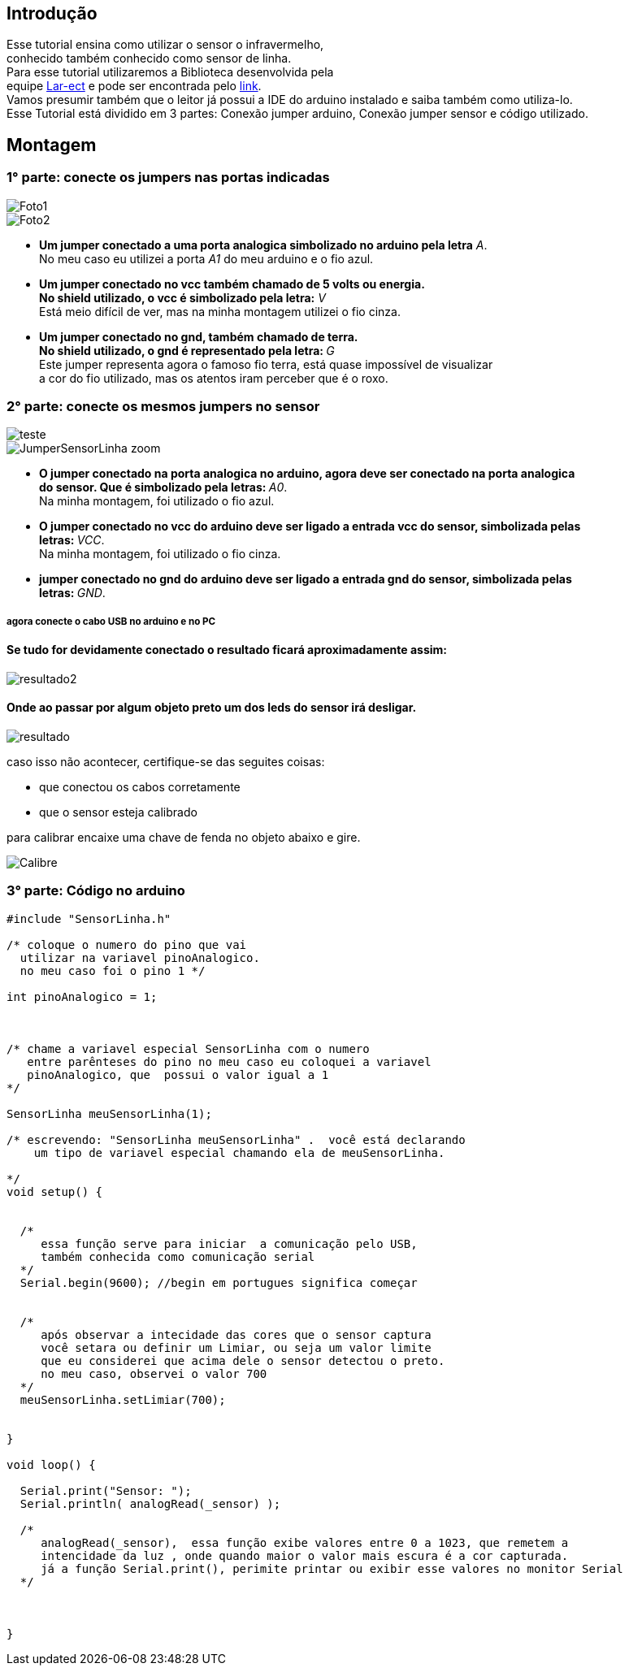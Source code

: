 
== Introdução
Esse tutorial ensina como utilizar o sensor o infravermelho, +
conhecido também conhecido como sensor de linha. +
Para esse tutorial utilizaremos a Biblioteca desenvolvida pela +
equipe  https://github.com/lar-ect/URA[Lar-ect] e pode ser encontrada
pelo https://github.com/lar-ect/URA/tree/FCT/Toninho/Codigos/TesteSensorLinha/testeSensorLinha[link]. +
Vamos presumir também que o leitor já  possui a IDE do arduino instalado e saiba também como utiliza-lo. +
Esse Tutorial está dividido em 3 partes: Conexão jumper arduino, Conexão jumper sensor e código utilizado. +

== Montagem  

=== 1° parte: conecte os jumpers nas portas indicadas

image::https://lh3.googleusercontent.com/_HtXjmxJ4UMhy3qgbVEdZVL_pkzX8djeV831x6cfwFdZMSoeo2GtiLPHC-QELS9pIzSe1rnAcdU9AFKCuVXJYW8C-Ngz5aFr_PMbd14oLSDe2ZoAj-U4btPQGW6WOJG14XbS0zmsVeWHnl1UMqWVCPgE4WsCuwTYVpvl8adj2HYzV8mpnwp8w9DO3vsCPSH76Sn1HjR5yki_rwbGgJ4DS_FZ7rlGV1YbzSvzPsOMWSeVrIeIKv99vvj23hCzsmlvcfRFRY4GPWrDlrVJ-6rWuWByg6NzuS7b6wt7LXdVWD5_tu0nj4nmITQg0nIaypjw5zM581ZXkzs6l1qu37KYUsmDMY6kKRaX_53mCB57ME_W2l_tNyILpkHmAswhnHFB0A_qnjjNmbbHmq0q20jzzU2NMf7OKQqnGUU8K-GAZqoFqk7Vhh6vWeiXGR4wgZGNu0oBTcbDJ-sp-hK_u5QcsT3c-ENmiRYO69jQjWhM80X7voAdP1JSII2Jtk243XuUF9n1whivrvI3zSWA3QKki8zKPNvfFiuE9hGcZpPxMBSlnM0qUpwKUWP-DrRqdKldfIgV7VHGHM06iQoJwhtIpdeJ2_PZnx9oqQukAeoF4gNknXCqFKhSf9r0ktg585HizmVGnC9wEWoxuCiuN38t8suXHi1enL_TSMzj=w486-h647-no[Foto1,align="center"]

image::https://raw.githubusercontent.com/lar-ect/URA/FCT/Toninho/Fotos/TuTorial_SensorLinha/Jumper_Arduino_zoom.jpg[Foto2,align="center"]

* **Um jumper conectado a uma porta analogica simbolizado no arduino pela letra** _A_. +
No meu caso eu utilizei a porta _A1_ do meu arduino e o fio azul. +

* ** Um jumper conectado  no vcc também chamado de 5 volts ou energia. ** +
**No shield utilizado, o vcc é simbolizado pela letra:** _V_ +
Está meio difícil de ver, mas na minha montagem utilizei o fio cinza.  +

* **Um jumper conectado no gnd, também chamado de terra. ** +
**No shield utilizado, o gnd é representado pela letra:  ** _G_ +
Este jumper representa agora o famoso fio terra, está quase impossível de visualizar +
a cor do fio utilizado, mas os atentos iram perceber que é o roxo. +


=== 2° parte: conecte os mesmos jumpers no sensor


image::https://raw.githubusercontent.com/lar-ect/URA/FCT/Toninho/Fotos/TuTorial_SensorLinha/JumperSensorLinha.jpg[teste, align="center"]
image::https://raw.githubusercontent.com/lar-ect/URA/FCT/Toninho/Fotos/TuTorial_SensorLinha/JumperSensorLinha_zoom.jpg[align="center"]

* **O jumper conectado na porta analogica no arduino, agora deve ser conectado na porta analogica** +
**do sensor. Que é simbolizado pela letras:  ** _A0_. +
Na minha montagem, foi utilizado o fio azul.

* **O jumper conectado no vcc do arduino deve ser ligado a entrada vcc do sensor, simbolizada pelas ** + 
**letras:  ** _VCC_. +
Na minha montagem, foi utilizado o fio cinza. +

* **  jumper conectado no gnd do arduino deve ser ligado a entrada gnd do sensor, simbolizada pelas ** + 
**letras: ** _GND_. +


===== agora conecte o cabo USB no arduino e no PC 

==== Se tudo for devidamente conectado o resultado ficará  aproximadamente assim: 

image::https://raw.githubusercontent.com/lar-ect/URA/FCT/Toninho/Fotos/TuTorial_SensorLinha/resultado2.jpg[align="center"]

==== Onde ao passar por algum objeto preto um dos leds do sensor irá desligar.

image::https://raw.githubusercontent.com/lar-ect/URA/FCT/Toninho/Fotos/TuTorial_SensorLinha/resultado.jpg[align="center"]

caso isso não acontecer, certifique-se das seguites coisas:
    
    * que conectou os cabos corretamente
    * que o sensor esteja calibrado

para calibrar encaixe uma chave de fenda no objeto abaixo e gire.

image::https://raw.githubusercontent.com/lar-ect/URA/FCT/Toninho/Fotos/TuTorial_SensorLinha/Calibre.jpg[align = "center"]


=== 3° parte: Código no arduino


[source,arduino]
----
#include "SensorLinha.h"

/* coloque o numero do pino que vai
  utilizar na variavel pinoAnalogico.
  no meu caso foi o pino 1 */

int pinoAnalogico = 1;



/* chame a variavel especial SensorLinha com o numero
   entre parênteses do pino no meu caso eu coloquei a variavel
   pinoAnalogico, que  possui o valor igual a 1
*/

SensorLinha meuSensorLinha(1);

/* escrevendo: "SensorLinha meuSensorLinha" .  você está declarando
    um tipo de variavel especial chamando ela de meuSensorLinha.

*/
void setup() {


  /*
     essa função serve para iniciar  a comunicação pelo USB,
     também conhecida como comunicação serial
  */
  Serial.begin(9600); //begin em portugues significa começar 


  /*
     após observar a intecidade das cores que o sensor captura
     você setara ou definir um Limiar, ou seja um valor limite
     que eu considerei que acima dele o sensor detectou o preto.
     no meu caso, observei o valor 700
  */
  meuSensorLinha.setLimiar(700);


}

void loop() {

  Serial.print("Sensor: ");
  Serial.println( analogRead(_sensor) );

  /*
     analogRead(_sensor),  essa função exibe valores entre 0 a 1023, que remetem a
     intencidade da luz , onde quando maior o valor mais escura é a cor capturada.
     já a função Serial.print(), perimite printar ou exibir esse valores no monitor Serial
  */



}

----
